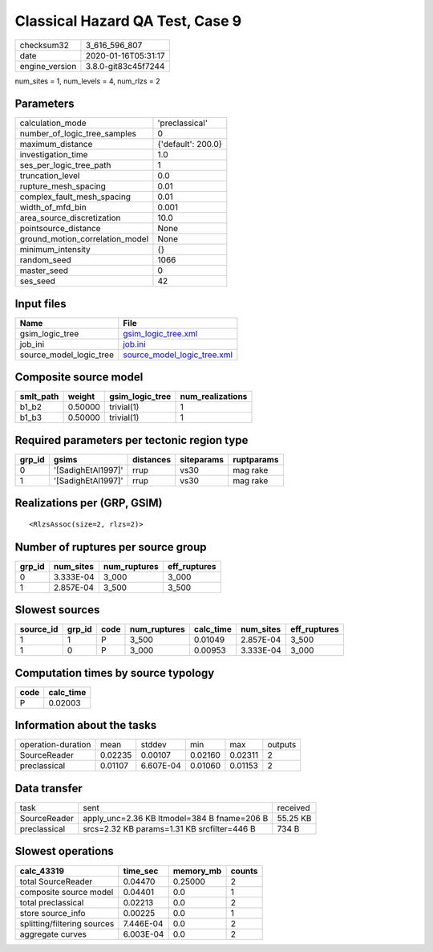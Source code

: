 Classical Hazard QA Test, Case 9
================================

============== ===================
checksum32     3_616_596_807      
date           2020-01-16T05:31:17
engine_version 3.8.0-git83c45f7244
============== ===================

num_sites = 1, num_levels = 4, num_rlzs = 2

Parameters
----------
=============================== ==================
calculation_mode                'preclassical'    
number_of_logic_tree_samples    0                 
maximum_distance                {'default': 200.0}
investigation_time              1.0               
ses_per_logic_tree_path         1                 
truncation_level                0.0               
rupture_mesh_spacing            0.01              
complex_fault_mesh_spacing      0.01              
width_of_mfd_bin                0.001             
area_source_discretization      10.0              
pointsource_distance            None              
ground_motion_correlation_model None              
minimum_intensity               {}                
random_seed                     1066              
master_seed                     0                 
ses_seed                        42                
=============================== ==================

Input files
-----------
======================= ============================================================
Name                    File                                                        
======================= ============================================================
gsim_logic_tree         `gsim_logic_tree.xml <gsim_logic_tree.xml>`_                
job_ini                 `job.ini <job.ini>`_                                        
source_model_logic_tree `source_model_logic_tree.xml <source_model_logic_tree.xml>`_
======================= ============================================================

Composite source model
----------------------
========= ======= =============== ================
smlt_path weight  gsim_logic_tree num_realizations
========= ======= =============== ================
b1_b2     0.50000 trivial(1)      1               
b1_b3     0.50000 trivial(1)      1               
========= ======= =============== ================

Required parameters per tectonic region type
--------------------------------------------
====== ================== ========= ========== ==========
grp_id gsims              distances siteparams ruptparams
====== ================== ========= ========== ==========
0      '[SadighEtAl1997]' rrup      vs30       mag rake  
1      '[SadighEtAl1997]' rrup      vs30       mag rake  
====== ================== ========= ========== ==========

Realizations per (GRP, GSIM)
----------------------------

::

  <RlzsAssoc(size=2, rlzs=2)>

Number of ruptures per source group
-----------------------------------
====== ========= ============ ============
grp_id num_sites num_ruptures eff_ruptures
====== ========= ============ ============
0      3.333E-04 3_000        3_000       
1      2.857E-04 3_500        3_500       
====== ========= ============ ============

Slowest sources
---------------
========= ====== ==== ============ ========= ========= ============
source_id grp_id code num_ruptures calc_time num_sites eff_ruptures
========= ====== ==== ============ ========= ========= ============
1         1      P    3_500        0.01049   2.857E-04 3_500       
1         0      P    3_000        0.00953   3.333E-04 3_000       
========= ====== ==== ============ ========= ========= ============

Computation times by source typology
------------------------------------
==== =========
code calc_time
==== =========
P    0.02003  
==== =========

Information about the tasks
---------------------------
================== ======= ========= ======= ======= =======
operation-duration mean    stddev    min     max     outputs
SourceReader       0.02235 0.00107   0.02160 0.02311 2      
preclassical       0.01107 6.607E-04 0.01060 0.01153 2      
================== ======= ========= ======= ======= =======

Data transfer
-------------
============ =========================================== ========
task         sent                                        received
SourceReader apply_unc=2.36 KB ltmodel=384 B fname=206 B 55.25 KB
preclassical srcs=2.32 KB params=1.31 KB srcfilter=446 B 734 B   
============ =========================================== ========

Slowest operations
------------------
=========================== ========= ========= ======
calc_43319                  time_sec  memory_mb counts
=========================== ========= ========= ======
total SourceReader          0.04470   0.25000   2     
composite source model      0.04401   0.0       1     
total preclassical          0.02213   0.0       2     
store source_info           0.00225   0.0       1     
splitting/filtering sources 7.446E-04 0.0       2     
aggregate curves            6.003E-04 0.0       2     
=========================== ========= ========= ======